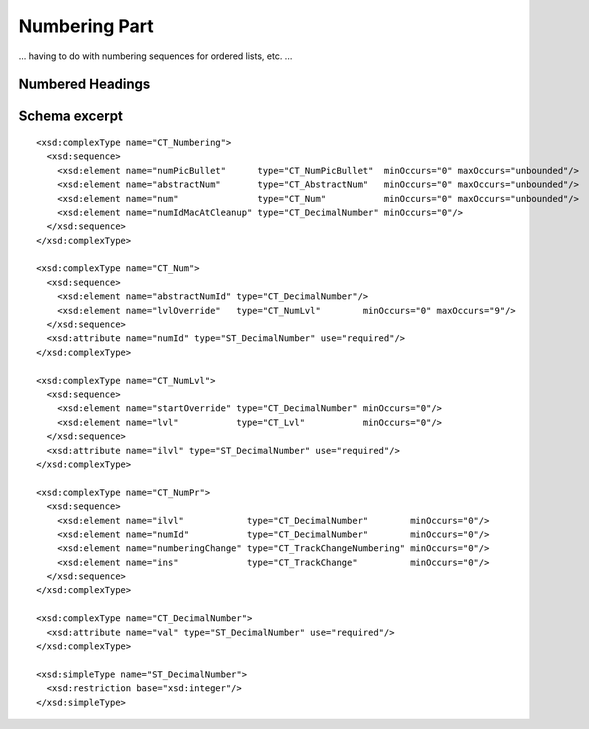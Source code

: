 
Numbering Part
==============

... having to do with numbering sequences for ordered lists, etc. ...

Numbered Headings
-----------------




Schema excerpt
--------------

.. highlight:: xml

::

  <xsd:complexType name="CT_Numbering">
    <xsd:sequence>
      <xsd:element name="numPicBullet"      type="CT_NumPicBullet"  minOccurs="0" maxOccurs="unbounded"/>
      <xsd:element name="abstractNum"       type="CT_AbstractNum"   minOccurs="0" maxOccurs="unbounded"/>
      <xsd:element name="num"               type="CT_Num"           minOccurs="0" maxOccurs="unbounded"/>
      <xsd:element name="numIdMacAtCleanup" type="CT_DecimalNumber" minOccurs="0"/>
    </xsd:sequence>
  </xsd:complexType>

  <xsd:complexType name="CT_Num">
    <xsd:sequence>
      <xsd:element name="abstractNumId" type="CT_DecimalNumber"/>
      <xsd:element name="lvlOverride"   type="CT_NumLvl"        minOccurs="0" maxOccurs="9"/>
    </xsd:sequence>
    <xsd:attribute name="numId" type="ST_DecimalNumber" use="required"/>
  </xsd:complexType>

  <xsd:complexType name="CT_NumLvl">
    <xsd:sequence>
      <xsd:element name="startOverride" type="CT_DecimalNumber" minOccurs="0"/>
      <xsd:element name="lvl"           type="CT_Lvl"           minOccurs="0"/>
    </xsd:sequence>
    <xsd:attribute name="ilvl" type="ST_DecimalNumber" use="required"/>
  </xsd:complexType>

  <xsd:complexType name="CT_NumPr">
    <xsd:sequence>
      <xsd:element name="ilvl"            type="CT_DecimalNumber"        minOccurs="0"/>
      <xsd:element name="numId"           type="CT_DecimalNumber"        minOccurs="0"/>
      <xsd:element name="numberingChange" type="CT_TrackChangeNumbering" minOccurs="0"/>
      <xsd:element name="ins"             type="CT_TrackChange"          minOccurs="0"/>
    </xsd:sequence>
  </xsd:complexType>

  <xsd:complexType name="CT_DecimalNumber">
    <xsd:attribute name="val" type="ST_DecimalNumber" use="required"/>
  </xsd:complexType>

  <xsd:simpleType name="ST_DecimalNumber">
    <xsd:restriction base="xsd:integer"/>
  </xsd:simpleType>
